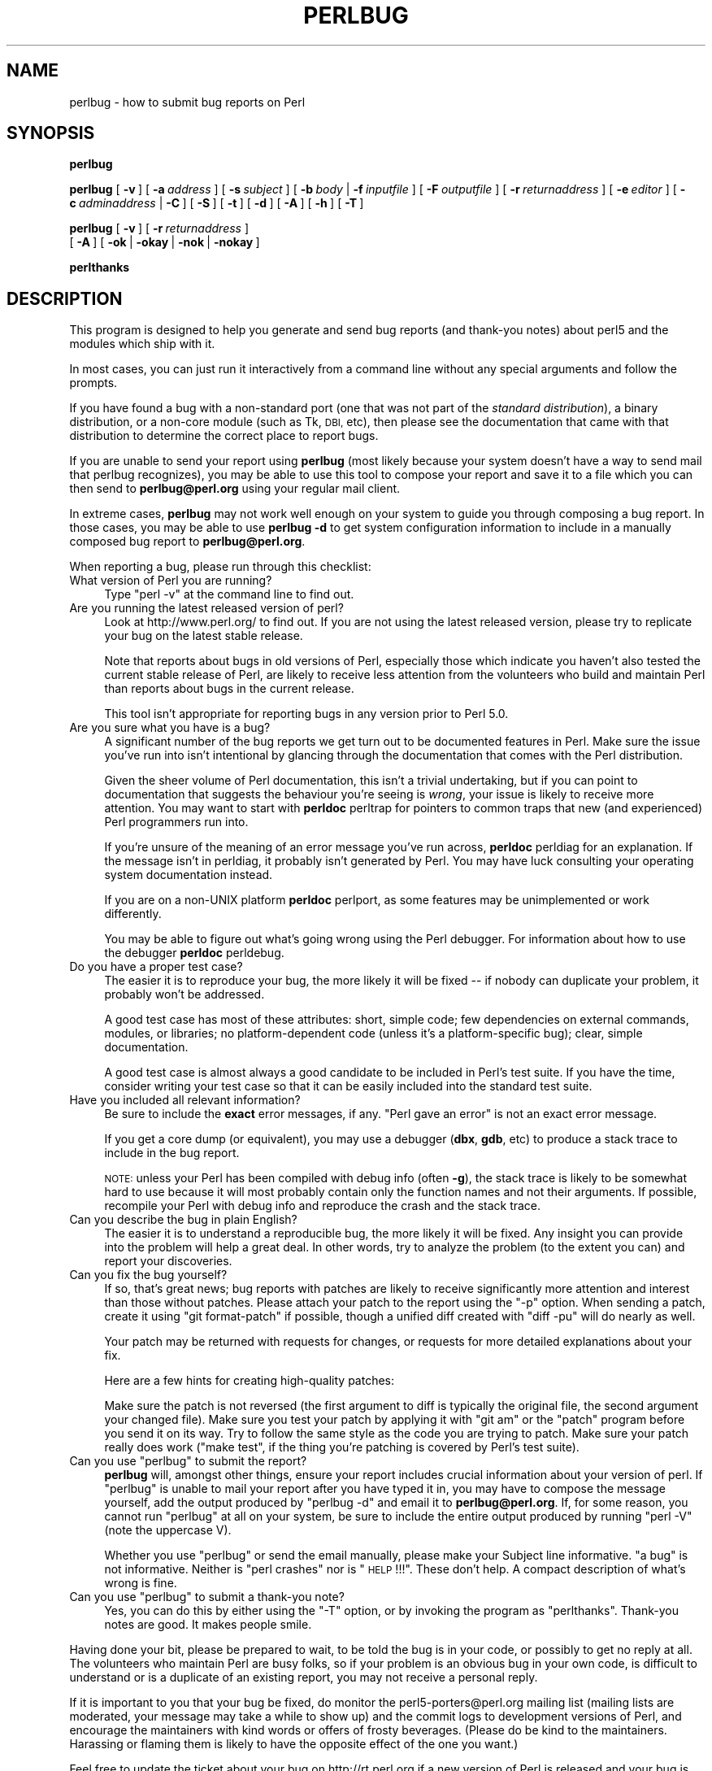.\" Automatically generated by Pod::Man 4.09 (Pod::Simple 3.35)
.\"
.\" Standard preamble:
.\" ========================================================================
.de Sp \" Vertical space (when we can't use .PP)
.if t .sp .5v
.if n .sp
..
.de Vb \" Begin verbatim text
.ft CW
.nf
.ne \\$1
..
.de Ve \" End verbatim text
.ft R
.fi
..
.\" Set up some character translations and predefined strings.  \*(-- will
.\" give an unbreakable dash, \*(PI will give pi, \*(L" will give a left
.\" double quote, and \*(R" will give a right double quote.  \*(C+ will
.\" give a nicer C++.  Capital omega is used to do unbreakable dashes and
.\" therefore won't be available.  \*(C` and \*(C' expand to `' in nroff,
.\" nothing in troff, for use with C<>.
.tr \(*W-
.ds C+ C\v'-.1v'\h'-1p'\s-2+\h'-1p'+\s0\v'.1v'\h'-1p'
.ie n \{\
.    ds -- \(*W-
.    ds PI pi
.    if (\n(.H=4u)&(1m=24u) .ds -- \(*W\h'-12u'\(*W\h'-12u'-\" diablo 10 pitch
.    if (\n(.H=4u)&(1m=20u) .ds -- \(*W\h'-12u'\(*W\h'-8u'-\"  diablo 12 pitch
.    ds L" ""
.    ds R" ""
.    ds C` ""
.    ds C' ""
'br\}
.el\{\
.    ds -- \|\(em\|
.    ds PI \(*p
.    ds L" ``
.    ds R" ''
.    ds C`
.    ds C'
'br\}
.\"
.\" Escape single quotes in literal strings from groff's Unicode transform.
.ie \n(.g .ds Aq \(aq
.el       .ds Aq '
.\"
.\" If the F register is >0, we'll generate index entries on stderr for
.\" titles (.TH), headers (.SH), subsections (.SS), items (.Ip), and index
.\" entries marked with X<> in POD.  Of course, you'll have to process the
.\" output yourself in some meaningful fashion.
.\"
.\" Avoid warning from groff about undefined register 'F'.
.de IX
..
.if !\nF .nr F 0
.if \nF>0 \{\
.    de IX
.    tm Index:\\$1\t\\n%\t"\\$2"
..
.    if !\nF==2 \{\
.        nr % 0
.        nr F 2
.    \}
.\}
.\"
.\" Accent mark definitions (@(#)ms.acc 1.5 88/02/08 SMI; from UCB 4.2).
.\" Fear.  Run.  Save yourself.  No user-serviceable parts.
.    \" fudge factors for nroff and troff
.if n \{\
.    ds #H 0
.    ds #V .8m
.    ds #F .3m
.    ds #[ \f1
.    ds #] \fP
.\}
.if t \{\
.    ds #H ((1u-(\\\\n(.fu%2u))*.13m)
.    ds #V .6m
.    ds #F 0
.    ds #[ \&
.    ds #] \&
.\}
.    \" simple accents for nroff and troff
.if n \{\
.    ds ' \&
.    ds ` \&
.    ds ^ \&
.    ds , \&
.    ds ~ ~
.    ds /
.\}
.if t \{\
.    ds ' \\k:\h'-(\\n(.wu*8/10-\*(#H)'\'\h"|\\n:u"
.    ds ` \\k:\h'-(\\n(.wu*8/10-\*(#H)'\`\h'|\\n:u'
.    ds ^ \\k:\h'-(\\n(.wu*10/11-\*(#H)'^\h'|\\n:u'
.    ds , \\k:\h'-(\\n(.wu*8/10)',\h'|\\n:u'
.    ds ~ \\k:\h'-(\\n(.wu-\*(#H-.1m)'~\h'|\\n:u'
.    ds / \\k:\h'-(\\n(.wu*8/10-\*(#H)'\z\(sl\h'|\\n:u'
.\}
.    \" troff and (daisy-wheel) nroff accents
.ds : \\k:\h'-(\\n(.wu*8/10-\*(#H+.1m+\*(#F)'\v'-\*(#V'\z.\h'.2m+\*(#F'.\h'|\\n:u'\v'\*(#V'
.ds 8 \h'\*(#H'\(*b\h'-\*(#H'
.ds o \\k:\h'-(\\n(.wu+\w'\(de'u-\*(#H)/2u'\v'-.3n'\*(#[\z\(de\v'.3n'\h'|\\n:u'\*(#]
.ds d- \h'\*(#H'\(pd\h'-\w'~'u'\v'-.25m'\f2\(hy\fP\v'.25m'\h'-\*(#H'
.ds D- D\\k:\h'-\w'D'u'\v'-.11m'\z\(hy\v'.11m'\h'|\\n:u'
.ds th \*(#[\v'.3m'\s+1I\s-1\v'-.3m'\h'-(\w'I'u*2/3)'\s-1o\s+1\*(#]
.ds Th \*(#[\s+2I\s-2\h'-\w'I'u*3/5'\v'-.3m'o\v'.3m'\*(#]
.ds ae a\h'-(\w'a'u*4/10)'e
.ds Ae A\h'-(\w'A'u*4/10)'E
.    \" corrections for vroff
.if v .ds ~ \\k:\h'-(\\n(.wu*9/10-\*(#H)'\s-2\u~\d\s+2\h'|\\n:u'
.if v .ds ^ \\k:\h'-(\\n(.wu*10/11-\*(#H)'\v'-.4m'^\v'.4m'\h'|\\n:u'
.    \" for low resolution devices (crt and lpr)
.if \n(.H>23 .if \n(.V>19 \
\{\
.    ds : e
.    ds 8 ss
.    ds o a
.    ds d- d\h'-1'\(ga
.    ds D- D\h'-1'\(hy
.    ds th \o'bp'
.    ds Th \o'LP'
.    ds ae ae
.    ds Ae AE
.\}
.rm #[ #] #H #V #F C
.\" ========================================================================
.\"
.IX Title "PERLBUG 1"
.TH PERLBUG 1 "2017-06-25" "perl v5.26.0" "Perl Programmers Reference Guide"
.\" For nroff, turn off justification.  Always turn off hyphenation; it makes
.\" way too many mistakes in technical documents.
.if n .ad l
.nh
.SH "NAME"
perlbug \- how to submit bug reports on Perl
.SH "SYNOPSIS"
.IX Header "SYNOPSIS"
\&\fBperlbug\fR
.PP
\&\fBperlbug\fR [\ \fB\-v\fR\ ] [\ \fB\-a\fR\ \fIaddress\fR\ ] [\ \fB\-s\fR\ \fIsubject\fR\ ]
[\ \fB\-b\fR\ \fIbody\fR\ |\ \fB\-f\fR\ \fIinputfile\fR\ ] [\ \fB\-F\fR\ \fIoutputfile\fR\ ]
[\ \fB\-r\fR\ \fIreturnaddress\fR\ ]
[\ \fB\-e\fR\ \fIeditor\fR\ ] [\ \fB\-c\fR\ \fIadminaddress\fR\ |\ \fB\-C\fR\ ]
[\ \fB\-S\fR\ ] [\ \fB\-t\fR\ ]  [\ \fB\-d\fR\ ]  [\ \fB\-A\fR\ ]  [\ \fB\-h\fR\ ] [\ \fB\-T\fR\ ]
.PP
\&\fBperlbug\fR [\ \fB\-v\fR\ ] [\ \fB\-r\fR\ \fIreturnaddress\fR\ ]
 [\ \fB\-A\fR\ ] [\ \fB\-ok\fR\ |\ \fB\-okay\fR\ |\ \fB\-nok\fR\ |\ \fB\-nokay\fR\ ]
.PP
\&\fBperlthanks\fR
.SH "DESCRIPTION"
.IX Header "DESCRIPTION"
This program is designed to help you generate and send bug reports
(and thank-you notes) about perl5 and the modules which ship with it.
.PP
In most cases, you can just run it interactively from a command
line without any special arguments and follow the prompts.
.PP
If you have found a bug with a non-standard port (one that was not
part of the \fIstandard distribution\fR), a binary distribution, or a
non-core module (such as Tk, \s-1DBI,\s0 etc), then please see the
documentation that came with that distribution to determine the
correct place to report bugs.
.PP
If you are unable to send your report using \fBperlbug\fR (most likely
because your system doesn't have a way to send mail that perlbug
recognizes), you may be able to use this tool to compose your report
and save it to a file which you can then send to \fBperlbug@perl.org\fR
using your regular mail client.
.PP
In extreme cases, \fBperlbug\fR may not work well enough on your system
to guide you through composing a bug report. In those cases, you
may be able to use \fBperlbug \-d\fR to get system configuration
information to include in a manually composed bug report to
\&\fBperlbug@perl.org\fR.
.PP
When reporting a bug, please run through this checklist:
.IP "What version of Perl you are running?" 4
.IX Item "What version of Perl you are running?"
Type \f(CW\*(C`perl \-v\*(C'\fR at the command line to find out.
.IP "Are you running the latest released version of perl?" 4
.IX Item "Are you running the latest released version of perl?"
Look at http://www.perl.org/ to find out.  If you are not using the
latest released version, please try to replicate your bug on the
latest stable release.
.Sp
Note that reports about bugs in old versions of Perl, especially
those which indicate you haven't also tested the current stable
release of Perl, are likely to receive less attention from the
volunteers who build and maintain Perl than reports about bugs in
the current release.
.Sp
This tool isn't appropriate for reporting bugs in any version
prior to Perl 5.0.
.IP "Are you sure what you have is a bug?" 4
.IX Item "Are you sure what you have is a bug?"
A significant number of the bug reports we get turn out to be
documented features in Perl.  Make sure the issue you've run into
isn't intentional by glancing through the documentation that comes
with the Perl distribution.
.Sp
Given the sheer volume of Perl documentation, this isn't a trivial
undertaking, but if you can point to documentation that suggests
the behaviour you're seeing is \fIwrong\fR, your issue is likely to
receive more attention. You may want to start with \fBperldoc\fR
perltrap for pointers to common traps that new (and experienced)
Perl programmers run into.
.Sp
If you're unsure of the meaning of an error message you've run
across, \fBperldoc\fR perldiag for an explanation.  If the message
isn't in perldiag, it probably isn't generated by Perl.  You may
have luck consulting your operating system documentation instead.
.Sp
If you are on a non-UNIX platform \fBperldoc\fR perlport, as some
features may be unimplemented or work differently.
.Sp
You may be able to figure out what's going wrong using the Perl
debugger.  For information about how to use the debugger \fBperldoc\fR
perldebug.
.IP "Do you have a proper test case?" 4
.IX Item "Do you have a proper test case?"
The easier it is to reproduce your bug, the more likely it will be
fixed \*(-- if nobody can duplicate your problem, it probably won't be 
addressed.
.Sp
A good test case has most of these attributes: short, simple code;
few dependencies on external commands, modules, or libraries; no
platform-dependent code (unless it's a platform-specific bug);
clear, simple documentation.
.Sp
A good test case is almost always a good candidate to be included in
Perl's test suite.  If you have the time, consider writing your test case so
that it can be easily included into the standard test suite.
.IP "Have you included all relevant information?" 4
.IX Item "Have you included all relevant information?"
Be sure to include the \fBexact\fR error messages, if any.
\&\*(L"Perl gave an error\*(R" is not an exact error message.
.Sp
If you get a core dump (or equivalent), you may use a debugger
(\fBdbx\fR, \fBgdb\fR, etc) to produce a stack trace to include in the bug
report.
.Sp
\&\s-1NOTE:\s0 unless your Perl has been compiled with debug info
(often \fB\-g\fR), the stack trace is likely to be somewhat hard to use
because it will most probably contain only the function names and not
their arguments.  If possible, recompile your Perl with debug info and
reproduce the crash and the stack trace.
.IP "Can you describe the bug in plain English?" 4
.IX Item "Can you describe the bug in plain English?"
The easier it is to understand a reproducible bug, the more likely
it will be fixed.  Any insight you can provide into the problem
will help a great deal.  In other words, try to analyze the problem
(to the extent you can) and report your discoveries.
.IP "Can you fix the bug yourself?" 4
.IX Item "Can you fix the bug yourself?"
If so, that's great news; bug reports with patches are likely to
receive significantly more attention and interest than those without
patches.  Please attach your patch to the report using the \f(CW\*(C`\-p\*(C'\fR option.
When sending a patch, create it using \f(CW\*(C`git format\-patch\*(C'\fR if possible,
though a unified diff created with \f(CW\*(C`diff \-pu\*(C'\fR will do nearly as well.
.Sp
Your patch may be returned with requests for changes, or requests for more
detailed explanations about your fix.
.Sp
Here are a few hints for creating high-quality patches:
.Sp
Make sure the patch is not reversed (the first argument to diff is
typically the original file, the second argument your changed file).
Make sure you test your patch by applying it with \f(CW\*(C`git am\*(C'\fR or the
\&\f(CW\*(C`patch\*(C'\fR program before you send it on its way.  Try to follow the
same style as the code you are trying to patch.  Make sure your patch
really does work (\f(CW\*(C`make test\*(C'\fR, if the thing you're patching is covered
by Perl's test suite).
.ie n .IP "Can you use ""perlbug"" to submit the report?" 4
.el .IP "Can you use \f(CWperlbug\fR to submit the report?" 4
.IX Item "Can you use perlbug to submit the report?"
\&\fBperlbug\fR will, amongst other things, ensure your report includes
crucial information about your version of perl.  If \f(CW\*(C`perlbug\*(C'\fR is
unable to mail your report after you have typed it in, you may have
to compose the message yourself, add the output produced by \f(CW\*(C`perlbug
\&\-d\*(C'\fR and email it to \fBperlbug@perl.org\fR.  If, for some reason, you
cannot run \f(CW\*(C`perlbug\*(C'\fR at all on your system, be sure to include the
entire output produced by running \f(CW\*(C`perl \-V\*(C'\fR (note the uppercase V).
.Sp
Whether you use \f(CW\*(C`perlbug\*(C'\fR or send the email manually, please make
your Subject line informative.  \*(L"a bug\*(R" is not informative.  Neither
is \*(L"perl crashes\*(R" nor is \*(L"\s-1HELP\s0!!!\*(R".  These don't help.  A compact
description of what's wrong is fine.
.ie n .IP "Can you use ""perlbug"" to submit a thank-you note?" 4
.el .IP "Can you use \f(CWperlbug\fR to submit a thank-you note?" 4
.IX Item "Can you use perlbug to submit a thank-you note?"
Yes, you can do this by either using the \f(CW\*(C`\-T\*(C'\fR option, or by invoking
the program as \f(CW\*(C`perlthanks\*(C'\fR. Thank-you notes are good. It makes people
smile.
.PP
Having done your bit, please be prepared to wait, to be told the
bug is in your code, or possibly to get no reply at all.  The
volunteers who maintain Perl are busy folks, so if your problem is
an obvious bug in your own code, is difficult to understand or is
a duplicate of an existing report, you may not receive a personal
reply.
.PP
If it is important to you that your bug be fixed, do monitor the
perl5\-porters@perl.org mailing list (mailing lists are moderated, your
message may take a while to show up) and the commit logs to development
versions of Perl, and encourage the maintainers with kind words or
offers of frosty beverages.  (Please do be kind to the maintainers.
Harassing or flaming them is likely to have the opposite effect of the
one you want.)
.PP
Feel free to update the ticket about your bug on http://rt.perl.org
if a new version of Perl is released and your bug is still present.
.SH "OPTIONS"
.IX Header "OPTIONS"
.IP "\fB\-a\fR" 8
.IX Item "-a"
Address to send the report to.  Defaults to \fBperlbug@perl.org\fR.
.IP "\fB\-A\fR" 8
.IX Item "-A"
Don't send a bug received acknowledgement to the reply address.
Generally it is only a sensible to use this option if you are a
perl maintainer actively watching perl porters for your message to
arrive.
.IP "\fB\-b\fR" 8
.IX Item "-b"
Body of the report.  If not included on the command line, or
in a file with \fB\-f\fR, you will get a chance to edit the message.
.IP "\fB\-C\fR" 8
.IX Item "-C"
Don't send copy to administrator.
.IP "\fB\-c\fR" 8
.IX Item "-c"
Address to send copy of report to.  Defaults to the address of the
local perl administrator (recorded when perl was built).
.IP "\fB\-d\fR" 8
.IX Item "-d"
Data mode (the default if you redirect or pipe output).  This prints out
your configuration data, without mailing anything.  You can use this
with \fB\-v\fR to get more complete data.
.IP "\fB\-e\fR" 8
.IX Item "-e"
Editor to use.
.IP "\fB\-f\fR" 8
.IX Item "-f"
File containing the body of the report.  Use this to quickly send a
prepared message.
.IP "\fB\-F\fR" 8
.IX Item "-F"
File to output the results to instead of sending as an email. Useful
particularly when running perlbug on a machine with no direct internet
connection.
.IP "\fB\-h\fR" 8
.IX Item "-h"
Prints a brief summary of the options.
.IP "\fB\-ok\fR" 8
.IX Item "-ok"
Report successful build on this system to perl porters. Forces \fB\-S\fR
and \fB\-C\fR. Forces and supplies values for \fB\-s\fR and \fB\-b\fR. Only
prompts for a return address if it cannot guess it (for use with
\&\fBmake\fR). Honors return address specified with \fB\-r\fR.  You can use this
with \fB\-v\fR to get more complete data.   Only makes a report if this
system is less than 60 days old.
.IP "\fB\-okay\fR" 8
.IX Item "-okay"
As \fB\-ok\fR except it will report on older systems.
.IP "\fB\-nok\fR" 8
.IX Item "-nok"
Report unsuccessful build on this system.  Forces \fB\-C\fR.  Forces and
supplies a value for \fB\-s\fR, then requires you to edit the report
and say what went wrong.  Alternatively, a prepared report may be
supplied using \fB\-f\fR.  Only prompts for a return address if it
cannot guess it (for use with \fBmake\fR). Honors return address
specified with \fB\-r\fR.  You can use this with \fB\-v\fR to get more
complete data.  Only makes a report if this system is less than 60
days old.
.IP "\fB\-nokay\fR" 8
.IX Item "-nokay"
As \fB\-nok\fR except it will report on older systems.
.IP "\fB\-p\fR" 8
.IX Item "-p"
The names of one or more patch files or other text attachments to be
included with the report.  Multiple files must be separated with commas.
.IP "\fB\-r\fR" 8
.IX Item "-r"
Your return address.  The program will ask you to confirm its default
if you don't use this option.
.IP "\fB\-S\fR" 8
.IX Item "-S"
Send without asking for confirmation.
.IP "\fB\-s\fR" 8
.IX Item "-s"
Subject to include with the message.  You will be prompted if you don't
supply one on the command line.
.IP "\fB\-t\fR" 8
.IX Item "-t"
Test mode.  The target address defaults to \fBperlbug\-test@perl.org\fR.
Also makes it possible to command perlbug from a pipe or file, for
testing purposes.
.IP "\fB\-T\fR" 8
.IX Item "-T"
Send a thank-you note instead of a bug report.
.IP "\fB\-v\fR" 8
.IX Item "-v"
Include verbose configuration data in the report.
.SH "AUTHORS"
.IX Header "AUTHORS"
Kenneth Albanowski (<kjahds@kjahds.com>), subsequently
\&\fIdoc\fRtored by Gurusamy Sarathy (<gsar@activestate.com>),
Tom Christiansen (<tchrist@perl.com>), Nathan Torkington
(<gnat@frii.com>), Charles F. Randall (<cfr@pobox.com>),
Mike Guy (<mjtg@cam.ac.uk>), Dominic Dunlop
(<domo@computer.org>), Hugo van der Sanden (<hv@crypt.org>),
Jarkko Hietaniemi (<jhi@iki.fi>), Chris Nandor
(<pudge@pobox.com>), Jon Orwant (<orwant@media.mit.edu>,
Richard Foley (<richard.foley@rfi.net>), Jesse Vincent
(<jesse@bestpractical.com>), and Craig A. Berry (<craigberry@mac.com>).
.SH "SEE ALSO"
.IX Header "SEE ALSO"
\&\fIperl\fR\|(1), \fIperldebug\fR\|(1), \fIperldiag\fR\|(1), \fIperlport\fR\|(1), \fIperltrap\fR\|(1),
\&\fIdiff\fR\|(1), \fIpatch\fR\|(1), \fIdbx\fR\|(1), \fIgdb\fR\|(1)
.SH "BUGS"
.IX Header "BUGS"
None known (guess what must have been used to report them?)
